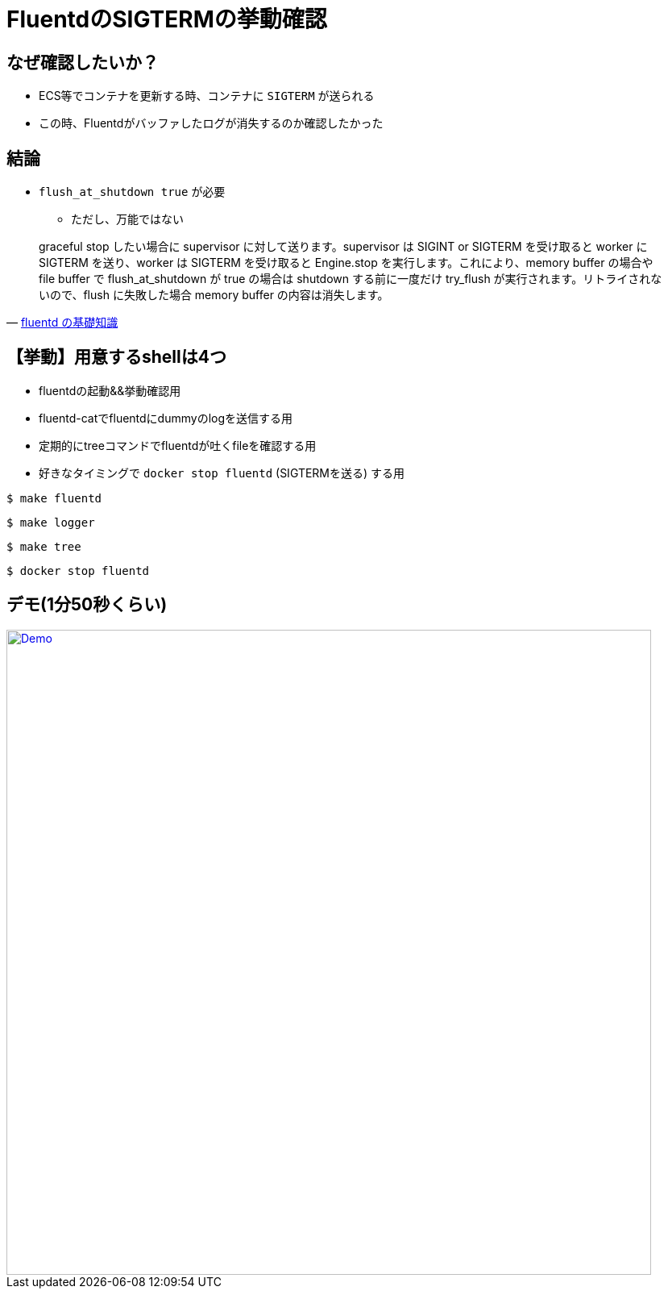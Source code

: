 = FluentdのSIGTERMの挙動確認

== なぜ確認したいか？

* ECS等でコンテナを更新する時、コンテナに `SIGTERM` が送られる
* この時、Fluentdがバッファしたログが消失するのか確認したかった

== 結論

* `flush_at_shutdown true` が必要
** ただし、万能ではない

[quote, 'https://abicky.net/2017/10/23/110103/[fluentd の基礎知識]']
____
graceful stop したい場合に supervisor に対して送ります。supervisor は SIGINT or SIGTERM を受け取ると worker に SIGTERM を送り、worker は SIGTERM を受け取ると Engine.stop を実行します。これにより、memory buffer の場合や file buffer で flush_at_shutdown が true の場合は shutdown する前に一度だけ try_flush が実行されます。リトライされないので、flush に失敗した場合 memory buffer の内容は消失します。
____

== 【挙動】用意するshellは4つ

* fluentdの起動&&挙動確認用
* fluentd-catでfluentdにdummyのlogを送信する用
* 定期的にtreeコマンドでfluentdが吐くfileを確認する用
* 好きなタイミングで `docker stop fluentd` (SIGTERMを送る) する用

----
$ make fluentd
----

----
$ make logger
----

----
$ make tree
----

----
$ docker stop fluentd
----

== デモ(1分50秒くらい)

image::https://github.com/sunakan/sunady2020-fluentd-sigterm-action/blob/demo-gif/demo-gif/demo.gif?raw=true["Demo",width=800,link="https://github.com/sunakan/sunady2020    -fluentd-sigterm-action/tree/demo-gif/demo-gif/demo.gif"]
